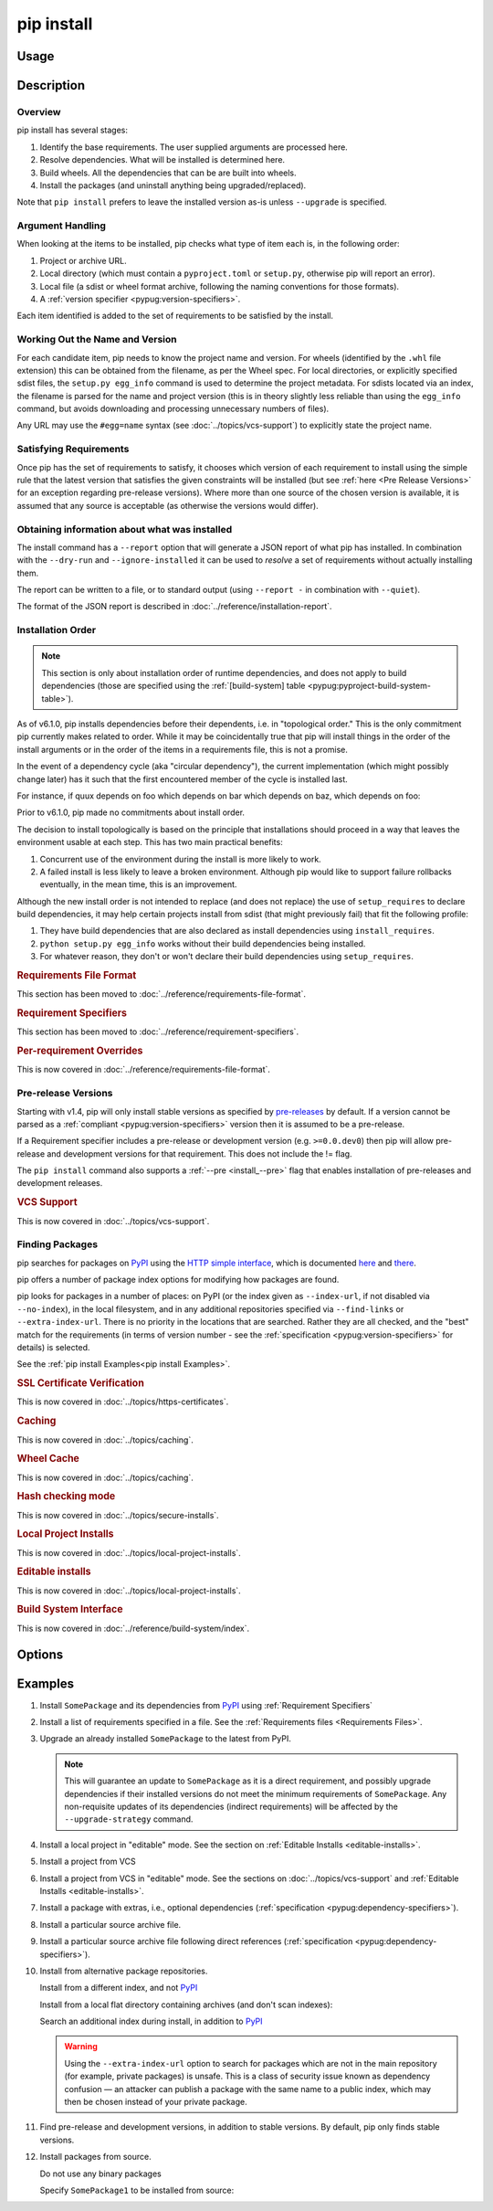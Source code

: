.. _`pip install`:

===========
pip install
===========



Usage
=====

.. tab:: Unix/macOS

   .. pip-command-usage:: install 'python -m pip'

.. tab:: Windows

   .. pip-command-usage:: install "py -m pip"



Description
===========

.. pip-command-description:: install

Overview
--------

pip install has several stages:

1. Identify the base requirements. The user supplied arguments are processed
   here.
2. Resolve dependencies. What will be installed is determined here.
3. Build wheels. All the dependencies that can be are built into wheels.
4. Install the packages (and uninstall anything being upgraded/replaced).

Note that ``pip install`` prefers to leave the installed version as-is
unless ``--upgrade`` is specified.

Argument Handling
-----------------

When looking at the items to be installed, pip checks what type of item
each is, in the following order:

1. Project or archive URL.
2. Local directory (which must contain a ``pyproject.toml`` or ``setup.py``,
   otherwise pip will report an error).
3. Local file (a sdist or wheel format archive, following the naming
   conventions for those formats).
4. A :ref:`version specifier <pypug:version-specifiers>`.

Each item identified is added to the set of requirements to be satisfied by
the install.

Working Out the Name and Version
--------------------------------

For each candidate item, pip needs to know the project name and version. For
wheels (identified by the ``.whl`` file extension) this can be obtained from
the filename, as per the Wheel spec. For local directories, or explicitly
specified sdist files, the ``setup.py egg_info`` command is used to determine
the project metadata. For sdists located via an index, the filename is parsed
for the name and project version (this is in theory slightly less reliable
than using the ``egg_info`` command, but avoids downloading and processing
unnecessary numbers of files).

Any URL may use the ``#egg=name`` syntax (see :doc:`../topics/vcs-support`) to
explicitly state the project name.

Satisfying Requirements
-----------------------

Once pip has the set of requirements to satisfy, it chooses which version of
each requirement to install using the simple rule that the latest version that
satisfies the given constraints will be installed (but see :ref:`here <Pre Release Versions>`
for an exception regarding pre-release versions). Where more than one source of
the chosen version is available, it is assumed that any source is acceptable
(as otherwise the versions would differ).

Obtaining information about what was installed
----------------------------------------------

The install command has a ``--report`` option that will generate a JSON report of what
pip has installed. In combination with the ``--dry-run`` and ``--ignore-installed`` it
can be used to *resolve* a set of requirements without actually installing them.

The report can be written to a file, or to standard output (using ``--report -`` in
combination with ``--quiet``).

The format of the JSON report is described in :doc:`../reference/installation-report`.

Installation Order
------------------

.. note::

   This section is only about installation order of runtime dependencies, and
   does not apply to build dependencies (those are specified using the
   :ref:`[build-system] table <pypug:pyproject-build-system-table>`).

As of v6.1.0, pip installs dependencies before their dependents, i.e. in
"topological order."  This is the only commitment pip currently makes related
to order.  While it may be coincidentally true that pip will install things in
the order of the install arguments or in the order of the items in a
requirements file, this is not a promise.

In the event of a dependency cycle (aka "circular dependency"), the current
implementation (which might possibly change later) has it such that the first
encountered member of the cycle is installed last.

For instance, if quux depends on foo which depends on bar which depends on baz,
which depends on foo:

.. tab:: Unix/macOS

   .. code-block:: console

      $ python -m pip install quux
      ...
      Installing collected packages baz, bar, foo, quux

      $ python -m pip install bar
      ...
      Installing collected packages foo, baz, bar

.. tab:: Windows

   .. code-block:: console

      C:\> py -m pip install quux
      ...
      Installing collected packages baz, bar, foo, quux

      C:\> py -m pip install bar
      ...
      Installing collected packages foo, baz, bar


Prior to v6.1.0, pip made no commitments about install order.

The decision to install topologically is based on the principle that
installations should proceed in a way that leaves the environment usable at each
step. This has two main practical benefits:

1. Concurrent use of the environment during the install is more likely to work.
2. A failed install is less likely to leave a broken environment.  Although pip
   would like to support failure rollbacks eventually, in the mean time, this is
   an improvement.

Although the new install order is not intended to replace (and does not replace)
the use of ``setup_requires`` to declare build dependencies, it may help certain
projects install from sdist (that might previously fail) that fit the following
profile:

1. They have build dependencies that are also declared as install dependencies
   using ``install_requires``.
2. ``python setup.py egg_info`` works without their build dependencies being
   installed.
3. For whatever reason, they don't or won't declare their build dependencies using
   ``setup_requires``.

.. _`0-requirements-file-format`:
.. rubric:: Requirements File Format

This section has been moved to :doc:`../reference/requirements-file-format`.

.. _`0-requirement-specifiers`:
.. rubric:: Requirement Specifiers

This section has been moved to :doc:`../reference/requirement-specifiers`.

.. _`0-per-requirement-overrides`:
.. rubric:: Per-requirement Overrides

This is now covered in :doc:`../reference/requirements-file-format`.

.. _`Pre Release Versions`:

Pre-release Versions
--------------------

Starting with v1.4, pip will only install stable versions as specified by
`pre-releases`_ by default. If a version cannot be parsed as a
:ref:`compliant <pypug:version-specifiers>` version then it is assumed to be
a pre-release.

If a Requirement specifier includes a pre-release or development version
(e.g. ``>=0.0.dev0``) then pip will allow pre-release and development versions
for that requirement. This does not include the != flag.

The ``pip install`` command also supports a :ref:`--pre <install_--pre>` flag
that enables installation of pre-releases and development releases.


.. _pre-releases: https://www.python.org/dev/peps/pep-0440/#handling-of-pre-releases

.. _`0-vcs-support`:
.. rubric:: VCS Support

This is now covered in :doc:`../topics/vcs-support`.

Finding Packages
----------------

pip searches for packages on `PyPI`_ using the
`HTTP simple interface <https://pypi.org/simple/>`_,
which is documented `here <https://packaging.python.org/specifications/simple-repository-api/>`_
and `there <https://www.python.org/dev/peps/pep-0503/>`_.

pip offers a number of package index options for modifying how packages are
found.

pip looks for packages in a number of places: on PyPI (or the index given as
``--index-url``, if not disabled via ``--no-index``), in the local filesystem,
and in any additional repositories specified via ``--find-links`` or
``--extra-index-url``. There is no priority in the locations that are searched.
Rather they are all checked, and the "best" match for the requirements (in
terms of version number - see the
:ref:`specification <pypug:version-specifiers>` for details) is selected.

See the :ref:`pip install Examples<pip install Examples>`.

.. _`0-ssl certificate verification`:
.. rubric:: SSL Certificate Verification

This is now covered in :doc:`../topics/https-certificates`.

.. _`0-caching`:
.. rubric:: Caching

This is now covered in :doc:`../topics/caching`.

.. _`0-wheel-cache`:
.. rubric:: Wheel Cache

This is now covered in :doc:`../topics/caching`.

.. _`0-hash-checking-mode`:
.. rubric:: Hash checking mode

This is now covered in :doc:`../topics/secure-installs`.

.. _`0-local-project-installs`:
.. rubric:: Local Project Installs

This is now covered in :doc:`../topics/local-project-installs`.

.. _`0-editable-installs`:
.. rubric:: Editable installs

This is now covered in :doc:`../topics/local-project-installs`.

.. _`0-build-system-interface`:
.. rubric:: Build System Interface

This is now covered in :doc:`../reference/build-system/index`.

.. _`pip install Options`:

Options
=======

.. pip-command-options:: install

.. pip-index-options:: install


.. _`pip install Examples`:


Examples
========

#. Install ``SomePackage`` and its dependencies from `PyPI`_ using :ref:`Requirement Specifiers`

   .. tab:: Unix/macOS

      .. code-block:: shell

         python -m pip install SomePackage            # latest version
         python -m pip install 'SomePackage==1.0.4'   # specific version
         python -m pip install 'SomePackage>=1.0.4'   # minimum version

   .. tab:: Windows

      .. code-block:: shell

         py -m pip install SomePackage            # latest version
         py -m pip install "SomePackage==1.0.4"   # specific version
         py -m pip install "SomePackage>=1.0.4"   # minimum version


#. Install a list of requirements specified in a file.  See the :ref:`Requirements files <Requirements Files>`.

   .. tab:: Unix/macOS

      .. code-block:: shell

         python -m pip install -r requirements.txt

   .. tab:: Windows

      .. code-block:: shell

         py -m pip install -r requirements.txt


#. Upgrade an already installed ``SomePackage`` to the latest from PyPI.

   .. tab:: Unix/macOS

      .. code-block:: shell

         python -m pip install --upgrade SomePackage

   .. tab:: Windows

      .. code-block:: shell

         py -m pip install --upgrade SomePackage

   .. note::

      This will guarantee an update to ``SomePackage`` as it is a direct
      requirement, and possibly upgrade dependencies if their installed
      versions do not meet the minimum requirements of ``SomePackage``.
      Any non-requisite updates of its dependencies (indirect requirements)
      will be affected by the ``--upgrade-strategy`` command.

#. Install a local project in "editable" mode. See the section on :ref:`Editable Installs <editable-installs>`.

   .. tab:: Unix/macOS

      .. code-block:: shell

         python -m pip install -e .                # project in current directory
         python -m pip install -e path/to/project  # project in another directory

   .. tab:: Windows

      .. code-block:: shell

         py -m pip install -e .                 # project in current directory
         py -m pip install -e path/to/project   # project in another directory


#. Install a project from VCS

   .. tab:: Unix/macOS

      .. code-block:: shell

         python -m pip install 'SomeProject@git+https://git.repo/some_pkg.git@1.3.1'

   .. tab:: Windows

      .. code-block:: shell

         py -m pip install "SomeProject@git+https://git.repo/some_pkg.git@1.3.1"


#. Install a project from VCS in "editable" mode. See the sections on :doc:`../topics/vcs-support` and :ref:`Editable Installs <editable-installs>`.

   .. tab:: Unix/macOS

      .. code-block:: shell

         python -m pip install -e 'git+https://git.repo/some_pkg.git#egg=SomePackage'          # from git
         python -m pip install -e 'hg+https://hg.repo/some_pkg.git#egg=SomePackage'            # from mercurial
         python -m pip install -e 'svn+svn://svn.repo/some_pkg/trunk/#egg=SomePackage'         # from svn
         python -m pip install -e 'git+https://git.repo/some_pkg.git@feature#egg=SomePackage'  # from 'feature' branch
         python -m pip install -e 'git+https://git.repo/some_repo.git#egg=subdir&subdirectory=subdir_path' # install a python package from a repo subdirectory

   .. tab:: Windows

      .. code-block:: shell

         py -m pip install -e "git+https://git.repo/some_pkg.git#egg=SomePackage"          # from git
         py -m pip install -e "hg+https://hg.repo/some_pkg.git#egg=SomePackage"            # from mercurial
         py -m pip install -e "svn+svn://svn.repo/some_pkg/trunk/#egg=SomePackage"         # from svn
         py -m pip install -e "git+https://git.repo/some_pkg.git@feature#egg=SomePackage"  # from 'feature' branch
         py -m pip install -e "git+https://git.repo/some_repo.git#egg=subdir&subdirectory=subdir_path" # install a python package from a repo subdirectory

#. Install a package with extras, i.e., optional dependencies
   (:ref:`specification <pypug:dependency-specifiers>`).

   .. tab:: Unix/macOS

      .. code-block:: shell

         python -m pip install 'SomePackage[PDF]'
         python -m pip install 'SomePackage[PDF] @ git+https://git.repo/SomePackage@main#subdirectory=subdir_path'
         python -m pip install '.[PDF]'  # project in current directory
         python -m pip install 'SomePackage[PDF]==3.0'
         python -m pip install 'SomePackage[PDF,EPUB]'  # multiple extras

   .. tab:: Windows

      .. code-block:: shell

         py -m pip install "SomePackage[PDF]"
         py -m pip install "SomePackage[PDF] @ git+https://git.repo/SomePackage@main#subdirectory=subdir_path"
         py -m pip install ".[PDF]"  # project in current directory
         py -m pip install "SomePackage[PDF]==3.0"
         py -m pip install "SomePackage[PDF,EPUB]"  # multiple extras

#. Install a particular source archive file.

   .. tab:: Unix/macOS

      .. code-block:: shell

         python -m pip install './downloads/SomePackage-1.0.4.tar.gz'
         python -m pip install 'http://my.package.repo/SomePackage-1.0.4.zip'

   .. tab:: Windows

      .. code-block:: shell

         py -m pip install "./downloads/SomePackage-1.0.4.tar.gz"
         py -m pip install "http://my.package.repo/SomePackage-1.0.4.zip"

#. Install a particular source archive file following direct references
   (:ref:`specification <pypug:dependency-specifiers>`).

   .. tab:: Unix/macOS

      .. code-block:: shell

         python -m pip install 'SomeProject@http://my.package.repo/SomeProject-1.2.3-py33-none-any.whl'
         python -m pip install 'SomeProject @ http://my.package.repo/SomeProject-1.2.3-py33-none-any.whl'
         python -m pip install 'SomeProject@http://my.package.repo/1.2.3.tar.gz'

   .. tab:: Windows

      .. code-block:: shell

         py -m pip install "SomeProject@http://my.package.repo/SomeProject-1.2.3-py33-none-any.whl"
         py -m pip install "SomeProject @ http://my.package.repo/SomeProject-1.2.3-py33-none-any.whl"
         py -m pip install "SomeProject@http://my.package.repo/1.2.3.tar.gz"

#. Install from alternative package repositories.

   Install from a different index, and not `PyPI`_

   .. tab:: Unix/macOS

      .. code-block:: shell

         python -m pip install --index-url http://my.package.repo/simple/ SomePackage

   .. tab:: Windows

      .. code-block:: shell

         py -m pip install --index-url http://my.package.repo/simple/ SomePackage

   Install from a local flat directory containing archives (and don't scan indexes):

   .. tab:: Unix/macOS

      .. code-block:: shell

         python -m pip install --no-index --find-links=file:///local/dir/ SomePackage
         python -m pip install --no-index --find-links=/local/dir/ SomePackage
         python -m pip install --no-index --find-links=relative/dir/ SomePackage

   .. tab:: Windows

      .. code-block:: shell

         py -m pip install --no-index --find-links=file:///local/dir/ SomePackage
         py -m pip install --no-index --find-links=/local/dir/ SomePackage
         py -m pip install --no-index --find-links=relative/dir/ SomePackage

   Search an additional index during install, in addition to `PyPI`_

   .. warning::

       Using the ``--extra-index-url`` option to search for packages which are
       not in the main repository (for example, private packages) is unsafe.
       This is a class of security issue known as dependency confusion — an
       attacker can publish a package with the same name to a public index,
       which may then be chosen instead of your private package.

   .. tab:: Unix/macOS

      .. code-block:: shell

         python -m pip install --extra-index-url http://my.package.repo/simple SomePackage

   .. tab:: Windows

      .. code-block:: shell

         py -m pip install --extra-index-url http://my.package.repo/simple SomePackage


#. Find pre-release and development versions, in addition to stable versions.  By default, pip only finds stable versions.

   .. tab:: Unix/macOS

      .. code-block:: shell

         python -m pip install --pre SomePackage

   .. tab:: Windows

      .. code-block:: shell

         py -m pip install --pre SomePackage


#. Install packages from source.

   Do not use any binary packages

   .. tab:: Unix/macOS

      .. code-block:: shell

         python -m pip install SomePackage1 SomePackage2 --no-binary :all:

   .. tab:: Windows

      .. code-block:: shell

         py -m pip install SomePackage1 SomePackage2 --no-binary :all:

   Specify ``SomePackage1`` to be installed from source:

   .. tab:: Unix/macOS

      .. code-block:: shell

         python -m pip install SomePackage1 SomePackage2 --no-binary SomePackage1

   .. tab:: Windows

      .. code-block:: shell

         py -m pip install SomePackage1 SomePackage2 --no-binary SomePackage1

.. _PyPI: https://pypi.org/
